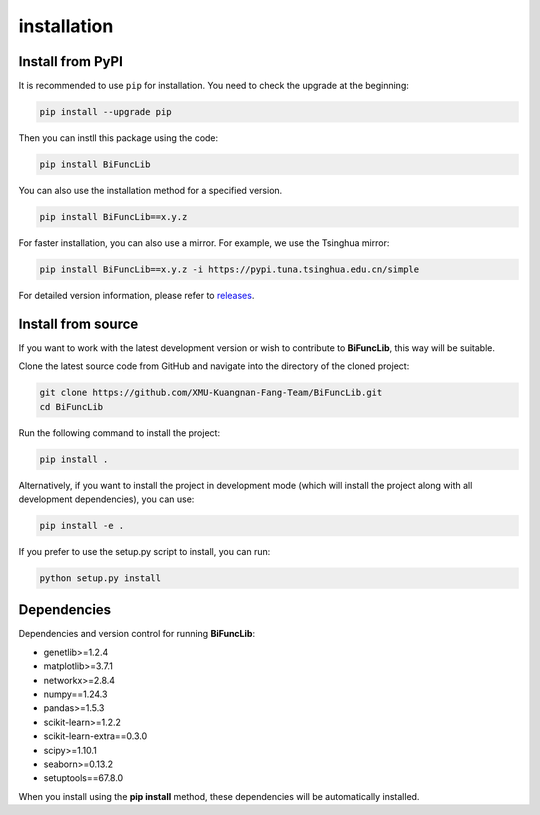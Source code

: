 installation
=========================


Install from PyPI
------------------
It is recommended to use ``pip`` for installation. You need to check the upgrade at the beginning:

.. code-block:: bash
   
   pip install --upgrade pip

Then you can instll this package using the code:

.. code-block:: bash

   pip install BiFuncLib

You can also use the installation method for a specified version.

.. code-block:: bash

   pip install BiFuncLib==x.y.z

For faster installation, you can also use a mirror. For example, we use the Tsinghua mirror:

.. code-block:: bash

   pip install BiFuncLib==x.y.z -i https://pypi.tuna.tsinghua.edu.cn/simple

For detailed version information, please refer to `releases <https://github.com/XMU-Kuangnan-Fang-Team/BiFuncLib/releases>`_.

Install from source
---------------------

If you want to work with the latest development version or wish to contribute to **BiFuncLib**, this way will be suitable.

Clone the latest source code from GitHub and navigate into the directory of the cloned project:

.. code-block:: bash

   git clone https://github.com/XMU-Kuangnan-Fang-Team/BiFuncLib.git
   cd BiFuncLib

Run the following command to install the project:

.. code-block:: bash

   pip install .

Alternatively, if you want to install the project in development mode (which will install the project along with all development dependencies), you can use:

.. code-block:: bash

   pip install -e .

If you prefer to use the setup.py script to install, you can run:

.. code-block:: bash

   python setup.py install


Dependencies
---------------

Dependencies and version control for running **BiFuncLib**:

- genetlib>=1.2.4

- matplotlib>=3.7.1

- networkx>=2.8.4

- numpy==1.24.3

- pandas>=1.5.3

- scikit-learn>=1.2.2

- scikit-learn-extra==0.3.0

- scipy>=1.10.1

- seaborn>=0.13.2

- setuptools==67.8.0

When you install using the **pip install** method, these dependencies will be automatically installed.
